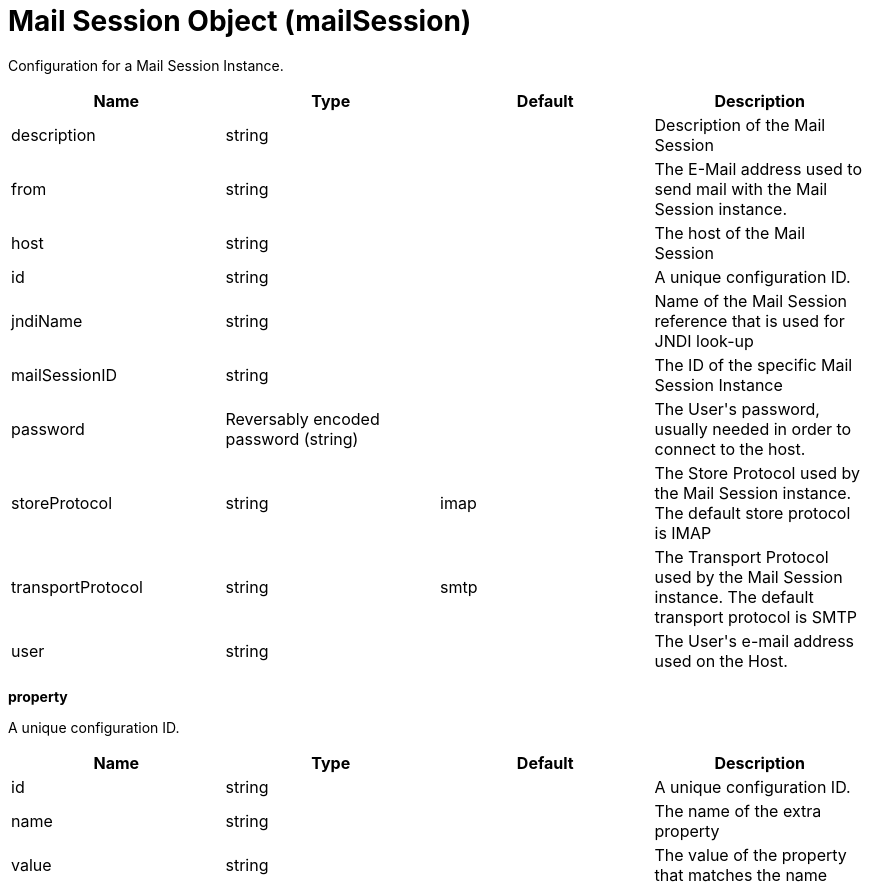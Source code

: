 = +Mail Session Object+ (+mailSession+)
:stylesheet: ../config.css
:linkcss: 
:page-layout: config
:nofooter: 

+Configuration for a Mail Session Instance.+

[cols="a,a,a,a",width="100%"]
|===
|Name|Type|Default|Description

|+description+

|string

|

|+Description of the Mail Session+

|+from+

|string

|

|+The E-Mail address used to send mail with the Mail Session instance.+

|+host+

|string

|

|+The host of the Mail Session+

|+id+

|string

|

|+A unique configuration ID.+

|+jndiName+

|string

|

|+Name of the Mail Session reference that is used for JNDI look-up+

|+mailSessionID+

|string

|

|+The ID of the specific Mail Session Instance+

|+password+

|Reversably encoded password (string)

|

|+The User's password, usually needed in order to connect to the host.+

|+storeProtocol+

|string

|+imap+

|+The Store Protocol used by the Mail Session instance. The default store protocol is IMAP+

|+transportProtocol+

|string

|+smtp+

|+The Transport Protocol used by the Mail Session instance. The default transport protocol is SMTP+

|+user+

|string

|

|+The User's e-mail address used on the Host.+
|===
[#+property+]*property*

+A unique configuration ID.+


[cols="a,a,a,a",width="100%"]
|===
|Name|Type|Default|Description

|+id+

|string

|

|+A unique configuration ID.+

|+name+

|string

|

|+The name of the extra property+

|+value+

|string

|

|+The value of the property that matches the name+
|===
